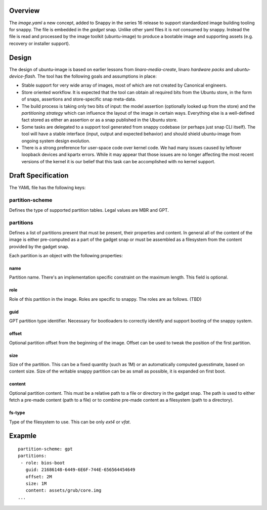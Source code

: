 Overview
========

The `image.yaml` a new concept, added to Snappy in the series 16 release to
support standardized image building tooling for snappy.  The file is embedded
in the *gadget* snap. Unlike other yaml files it is *not* consumed by snappy.
Instead the file is read and processed by the image toolkit (ubuntu-image) to
produce a bootable image and supporting assets (e.g. recovery or installer
support).

Design
======

The design of ubuntu-image is based on earlier lessons from
`linaro-media-create`, linaro *hardware packs* and `ubuntu-device-flash`. The
tool has the following goals and assumptions in place:

- Stable support for very wide array of images, most of which are not created
  by Canonical engineers.
- Store oriented workflow. It is expected that the tool can obtain all required
  bits from the Ubuntu store, in the form of snaps, assertions and
  store-specific snap meta-data.
- The build process is taking only two bits of input: the model assertion
  (optionally looked up from the store) and the *partitioning strategy* which
  can influence the layout of the image in certain ways. Everything else is a
  well-defined fact stored as either an assertion or as a snap published in the
  Ubuntu store.
- Some tasks are delegated to a support tool generated from snappy codebase (or
  perhaps just snap CLI itself). The tool will have a stable interface (input,
  output and expected behavior) and should shield ubuntu-image from ongoing
  system design evolution.
- There is a strong preference for user-space code over kernel code. We had
  many issues caused by leftover loopback devices and kpartx errors. While it
  may appear that those issues are no longer affecting the most recent versions
  of the kernel it is our belief that this task can be accomplished with no
  kernel support.


Draft Specification
===================

The YAML file has the following keys:

partition-scheme
----------------

Defines the type of supported partition tables. Legal values are MBR and GPT.

partitions
----------

Defines a list of partitions present that must be present, their properties and
content. In general all of the content of the image is either pre-computed as a
part of the gadget snap or must be assembled as a filesystem from the content
provided by the gadget snap.

Each partition is an object with the following properties:

name
^^^^

Partition name. There's an implementation specific constraint on the maximum
length. This field is optional.

role
^^^^
Role of this partition in the image. Roles are specific to snappy. The roles are
as follows. (TBD)

guid
^^^^

GPT partition type identifier. Necessary for bootloaders to correctly identify
and support booting of the snappy system.

offset
^^^^^^
Optional partition offset from the beginning of the image. Offset can be used
to tweak the position of the first partition. 

size
^^^^

Size of the partition. This can be a fixed quantity (such as 1M) or an
automatically computed guesstimate, based on content size. Size of the writable
snappy partition can be as small as possible, it is expanded on first boot.

content
^^^^^^^

Optional partition content. This must be a relative path to a file or directory
in the gadget snap. The path is used to either fetch a pre-made content (path to a file)
or to combine pre-made content as a filesystem (path to a directory).

fs-type
^^^^^^^

Type of the filesystem to use. This can be only *ext4* or *vfat*.

Exapmle
=======

::

    partition-scheme: gpt
    partitions:
     - role: bios-boot
       guid: 21686148-6449-6E6F-744E-656564454649
       offset: 2M
       size: 1M
       content: assets/grub/core.img
    ...
